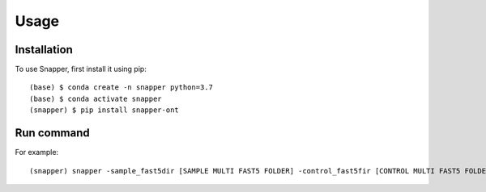 Usage
=====

.. _installation:

Installation
------------

To use Snapper, first install it using pip::

   (base) $ conda create -n snapper python=3.7
   (base) $ conda activate snapper
   (snapper) $ pip install snapper-ont

Run command
----------------


For example::

   (snapper) snapper -sample_fast5dir [SAMPLE MULTI FAST5 FOLDER] -control_fast5fir [CONTROL MULTI FAST5 FOLDER] -reference [REFERENCE FASTA FILE] 

